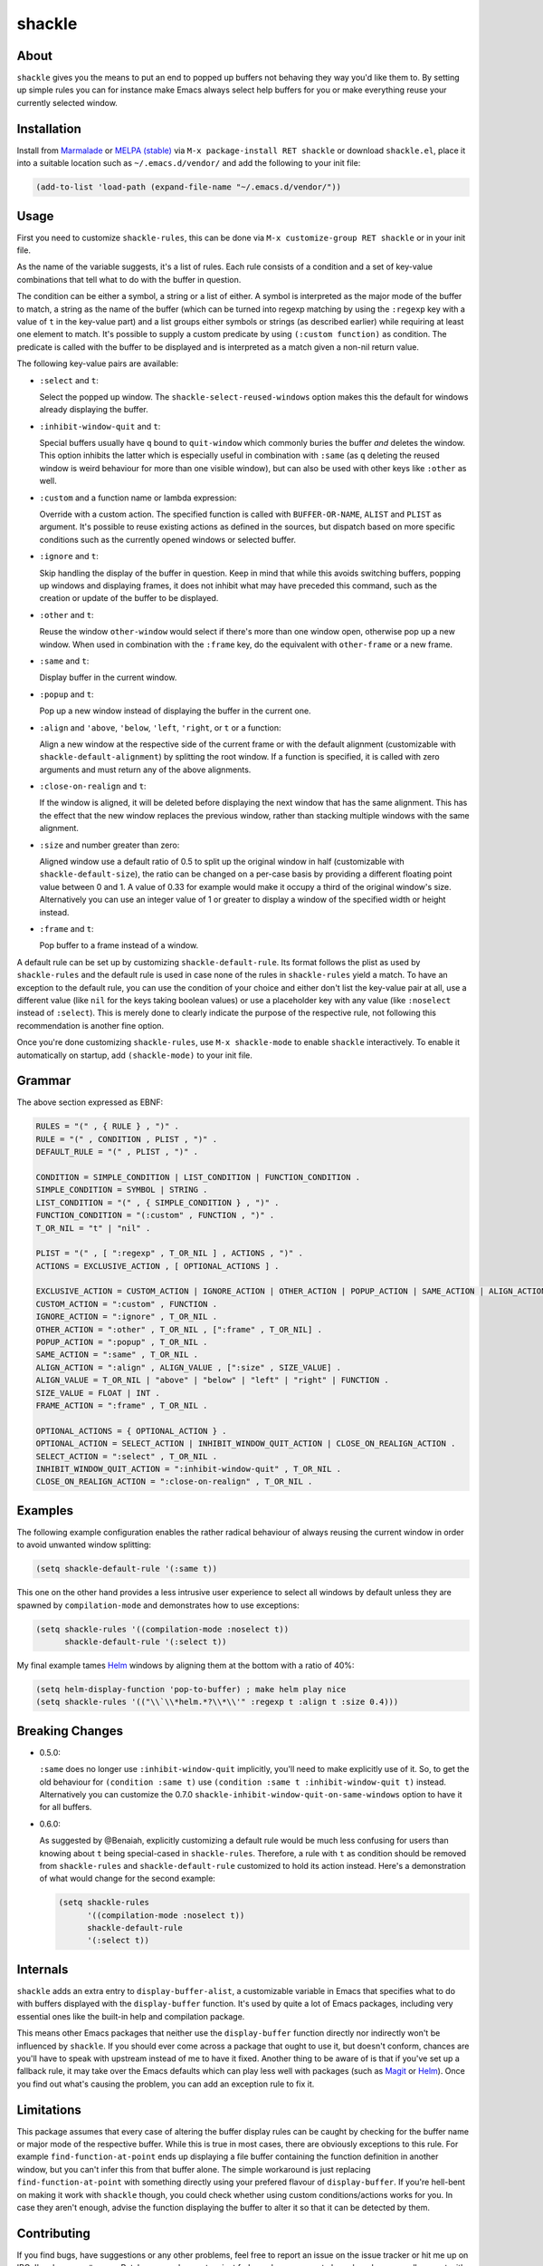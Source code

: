 shackle
=======

.. image:: https://raw.githubusercontent.com/wasamasa/shackle/master/img/shackle.gif

About
-----

``shackle`` gives you the means to put an end to popped up buffers not
behaving they way you'd like them to.  By setting up simple rules you
can for instance make Emacs always select help buffers for you or make
everything reuse your currently selected window.

Installation
------------

Install from `Marmalade <https://marmalade-repo.org/>`_ or `MELPA
(stable) <http://melpa.org/>`_ via ``M-x package-install RET shackle``
or download ``shackle.el``, place it into a suitable location such as
``~/.emacs.d/vendor/`` and add the following to your init file:

.. code:: elisp

    (add-to-list 'load-path (expand-file-name "~/.emacs.d/vendor/"))

Usage
-----

First you need to customize ``shackle-rules``, this can be done via
``M-x customize-group RET shackle`` or in your init file.

As the name of the variable suggests, it's a list of rules.  Each rule
consists of a condition and a set of key-value combinations that tell
what to do with the buffer in question.

The condition can be either a symbol, a string or a list of either.  A
symbol is interpreted as the major mode of the buffer to match, a
string as the name of the buffer (which can be turned into regexp
matching by using the ``:regexp`` key with a value of ``t`` in the
key-value part) and a list groups either symbols or strings (as
described earlier) while requiring at least one element to match.
It's possible to supply a custom predicate by using ``(:custom
function)`` as condition.  The predicate is called with the buffer to
be displayed and is interpreted as a match given a non-nil return
value.

The following key-value pairs are available:

- ``:select`` and ``t``:

  Select the popped up window.  The ``shackle-select-reused-windows``
  option makes this the default for windows already displaying the
  buffer.

- ``:inhibit-window-quit`` and ``t``:

  Special buffers usually have ``q`` bound to ``quit-window`` which
  commonly buries the buffer *and* deletes the window.  This option
  inhibits the latter which is especially useful in combination with
  ``:same`` (as ``q`` deleting the reused window is weird behaviour
  for more than one visible window), but can also be used with other
  keys like ``:other`` as well.

- ``:custom`` and a function name or lambda expression:

  Override with a custom action.  The specified function is called
  with ``BUFFER-OR-NAME``, ``ALIST`` and ``PLIST`` as argument.  It's
  possible to reuse existing actions as defined in the sources, but
  dispatch based on more specific conditions such as the currently
  opened windows or selected buffer.

- ``:ignore`` and ``t``:

  Skip handling the display of the buffer in question.  Keep in mind
  that while this avoids switching buffers, popping up windows and
  displaying frames, it does not inhibit what may have preceded this
  command, such as the creation or update of the buffer to be
  displayed.

- ``:other`` and ``t``:

  Reuse the window ``other-window`` would select if there's more than
  one window open, otherwise pop up a new window.  When used in
  combination with the ``:frame`` key, do the equivalent with
  ``other-frame`` or a new frame.

- ``:same`` and ``t``:

  Display buffer in the current window.

- ``:popup`` and ``t``:

  Pop up a new window instead of displaying the buffer in the current
  one.

- ``:align`` and ``'above``, ``'below``, ``'left``, ``'right``, or
  ``t`` or a function:

  Align a new window at the respective side of the current frame or
  with the default alignment (customizable with
  ``shackle-default-alignment``) by splitting the root window.  If a
  function is specified, it is called with zero arguments and must
  return any of the above alignments.

- ``:close-on-realign`` and ``t``:

  If the window is aligned, it will be deleted before displaying the next
  window that has the same alignment. This has the effect that the new window
  replaces the previous window, rather than stacking multiple windows with the
  same alignment.

- ``:size`` and number greater than zero:

  Aligned window use a default ratio of 0.5 to split up the original
  window in half (customizable with ``shackle-default-size``), the
  ratio can be changed on a per-case basis by providing a different
  floating point value between 0 and 1.  A value of 0.33 for example
  would make it occupy a third of the original window's size.
  Alternatively you can use an integer value of 1 or greater to
  display a window of the specified width or height instead.

- ``:frame`` and ``t``:

  Pop buffer to a frame instead of a window.

A default rule can be set up by customizing ``shackle-default-rule``.
Its format follows the plist as used by ``shackle-rules`` and the
default rule is used in case none of the rules in ``shackle-rules``
yield a match.  To have an exception to the default rule, you can use
the condition of your choice and either don't list the key-value pair
at all, use a different value (like ``nil`` for the keys taking
boolean values) or use a placeholder key with any value (like
``:noselect`` instead of ``:select``).  This is merely done to clearly
indicate the purpose of the respective rule, not following this
recommendation is another fine option.

Once you're done customizing ``shackle-rules``, use ``M-x
shackle-mode`` to enable ``shackle`` interactively.  To enable it
automatically on startup, add ``(shackle-mode)`` to your init file.

Grammar
-------

The above section expressed as EBNF:

.. code::

    RULES = "(" , { RULE } , ")" .
    RULE = "(" , CONDITION , PLIST , ")" .
    DEFAULT_RULE = "(" , PLIST , ")" .

    CONDITION = SIMPLE_CONDITION | LIST_CONDITION | FUNCTION_CONDITION .
    SIMPLE_CONDITION = SYMBOL | STRING .
    LIST_CONDITION = "(" , { SIMPLE_CONDITION } , ")" .
    FUNCTION_CONDITION = "(:custom" , FUNCTION , ")" .
    T_OR_NIL = "t" | "nil" .

    PLIST = "(" , [ ":regexp" , T_OR_NIL ] , ACTIONS , ")" .
    ACTIONS = EXCLUSIVE_ACTION , [ OPTIONAL_ACTIONS ] .

    EXCLUSIVE_ACTION = CUSTOM_ACTION | IGNORE_ACTION | OTHER_ACTION | POPUP_ACTION | SAME_ACTION | ALIGN_ACTION | FRAME_ACTION .
    CUSTOM_ACTION = ":custom" , FUNCTION .
    IGNORE_ACTION = ":ignore" , T_OR_NIL .
    OTHER_ACTION = ":other" , T_OR_NIL , [":frame" , T_OR_NIL] .
    POPUP_ACTION = ":popup" , T_OR_NIL .
    SAME_ACTION = ":same" , T_OR_NIL .
    ALIGN_ACTION = ":align" , ALIGN_VALUE , [":size" , SIZE_VALUE] .
    ALIGN_VALUE = T_OR_NIL | "above" | "below" | "left" | "right" | FUNCTION .
    SIZE_VALUE = FLOAT | INT .
    FRAME_ACTION = ":frame" , T_OR_NIL .

    OPTIONAL_ACTIONS = { OPTIONAL_ACTION } .
    OPTIONAL_ACTION = SELECT_ACTION | INHIBIT_WINDOW_QUIT_ACTION | CLOSE_ON_REALIGN_ACTION .
    SELECT_ACTION = ":select" , T_OR_NIL .
    INHIBIT_WINDOW_QUIT_ACTION = ":inhibit-window-quit" , T_OR_NIL .
    CLOSE_ON_REALIGN_ACTION = ":close-on-realign" , T_OR_NIL .

Examples
--------

The following example configuration enables the rather radical
behaviour of always reusing the current window in order to avoid
unwanted window splitting:

.. code:: elisp

    (setq shackle-default-rule '(:same t))

This one on the other hand provides a less intrusive user experience
to select all windows by default unless they are spawned by
``compilation-mode`` and demonstrates how to use exceptions:

.. code:: elisp

    (setq shackle-rules '((compilation-mode :noselect t))
          shackle-default-rule '(:select t))

My final example tames `Helm <https://github.com/emacs-helm/helm>`_
windows by aligning them at the bottom with a ratio of 40%:

.. code:: elisp

    (setq helm-display-function 'pop-to-buffer) ; make helm play nice
    (setq shackle-rules '(("\\`\\*helm.*?\\*\\'" :regexp t :align t :size 0.4)))

Breaking Changes
----------------

- 0.5.0:

  ``:same`` does no longer use ``:inhibit-window-quit`` implicitly,
  you'll need to make explicitly use of it.  So, to get the old
  behaviour for ``(condition :same t)`` use ``(condition :same t
  :inhibit-window-quit t)`` instead.  Alternatively you can customize
  the 0.7.0 ``shackle-inhibit-window-quit-on-same-windows`` option to
  have it for all buffers.

- 0.6.0:

  As suggested by @Benaiah, explicitly customizing a default rule
  would be much less confusing for users than knowing about ``t``
  being special-cased in ``shackle-rules``.  Therefore, a rule with
  ``t`` as condition should be removed from ``shackle-rules`` and
  ``shackle-default-rule`` customized to hold its action instead.
  Here's a demonstration of what would change for the second example:

  .. code:: elisp

      (setq shackle-rules
            '((compilation-mode :noselect t))
            shackle-default-rule
            '(:select t))

Internals
---------

``shackle`` adds an extra entry to ``display-buffer-alist``, a
customizable variable in Emacs that specifies what to do with buffers
displayed with the ``display-buffer`` function.  It's used by quite a
lot of Emacs packages, including very essential ones like the built-in
help and compilation package.

This means other Emacs packages that neither use the
``display-buffer`` function directly nor indirectly won't be
influenced by ``shackle``.  If you should ever come across a package
that ought to use it, but doesn't conform, chances are you'll have to
speak with upstream instead of me to have it fixed.  Another thing to
be aware of is that if you've set up a fallback rule, it may take over
the Emacs defaults which can play less well with packages (such as
`Magit <http://github.com/magit/magit>`_ or `Helm
<https://github.com/emacs-helm/helm>`_).  Once you find out what's
causing the problem, you can add an exception rule to fix it.

Limitations
-----------

This package assumes that every case of altering the buffer display
rules can be caught by checking for the buffer name or major mode of
the respective buffer.  While this is true in most cases, there are
obviously exceptions to this rule.  For example
``find-function-at-point`` ends up displaying a file buffer containing
the function definition in another window, but you can't infer this
from that buffer alone.  The simple workaround is just replacing
``find-function-at-point`` with something directly using your prefered
flavour of ``display-buffer``.  If you're hell-bent on making it work
with ``shackle`` though, you could check whether using custom
conditions/actions works for you.  In case they aren't enough,
advise the function displaying the buffer to alter it so that it can
be detected by them.

Contributing
------------

If you find bugs, have suggestions or any other problems, feel free to
report an issue on the issue tracker or hit me up on IRC, I'm always on
``#emacs``.  Patches are welcome, too, just fork, work on a separate
branch and open a pull request with it.

Alternatives
------------

This package is heavily inspired by `popwin
<https://github.com/m2ym/popwin-el>`_ and was hacked together after
discovering it being hard to debug, creating overly many timers and
exposing rather baffling bugs.  ``shackle`` being intentionally
simpler and easier to understand is considered a debugging-friendly
feature, not a bug.  However if you prefer less rough edges, a
sensible default configuration and having more options for
customizing, give ``popwin`` a try.
